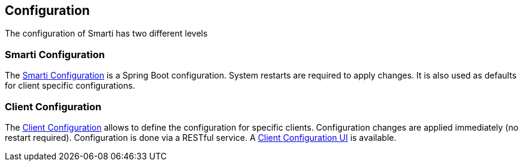 == Configuration

The configuration of Smarti has two different levels

=== Smarti Configuration

The <<smartiConfig.adoc#,Smarti Configuration>> is a Spring Boot configuration. System restarts are required to apply changes. It is also used as defaults for client specific configurations.

=== Client Configuration

The <<clientConfig.adoc#,Client Configuration>> allows to define the configuration for specific clients. Configuration changes are applied immediately (no restart required). Configuration is done via a RESTful service. A <<client-configuration-ui.adoc#, Client Configuration UI>> is available.

